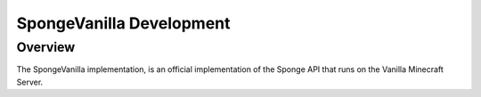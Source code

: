 ===================
SpongeVanilla Development
===================

Overview
========

The SpongeVanilla implementation, is an official implementation of the Sponge API that runs on the Vanilla Minecraft Server.
